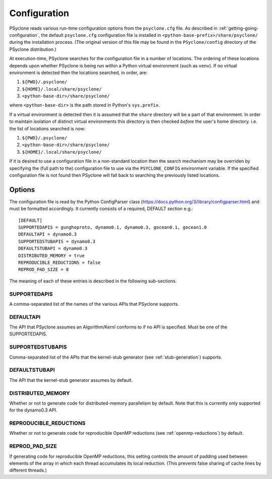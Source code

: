 .. _configuration:

Configuration
=============

PSyclone reads various run-time configuration options from
the ``psyclone.cfg`` file. As described in
:ref:`getting-going-configuration`, the default ``psyclone.cfg``
configuration file is installed in ``<python-base-prefix>/share/psyclone/``
during the installation process. (The original version of this file
may be found in the ``PSyclone/config`` directory of the PSyclone
distribution.)

At execution-time, PSyclone searches for the configuration file in a
number of locations. The ordering of these
locations depends upon whether PSyclone is being run within a Python
virtual environment (such as ``venv``). If no virtual environment is
detected then the locations searched, in order, are:

1. ``${PWD}/.psyclone/``
2. ``${HOME}/.local/share/psyclone/``
3. ``<python-base-dir>/share/psyclone/``

where ``<python-base-dir>`` is the path stored in Python's ``sys.prefix``.

If a virtual environment is detected then it is assumed that the
``share`` directory will be a part of that environment. In order to
maintain isolation of distinct virtual environments this directory is
then checked *before* the user's home directory. i.e. the list of
locations searched is now:

1. ``${PWD}/.psyclone/``
2. ``<python-base-dir>/share/psyclone/``
3. ``${HOME}/.local/share/psyclone/``

If it is desired to use a configuration file in a non-standard
location then the search mechanism may be overriden by specifying the
(full path to the) configuration file to use via the
``PSYCLONE_CONFIG`` environment variable. If the specified
configuration file is not found then PSyclone will fall back to
searching the previously listed locations.

Options
-------

The configuration file is read by the Python ConfigParser class
(https://docs.python.org/3/library/configparser.html) and must be
formatted accordingly. It currently consists of a required, DEFAULT
section e.g.:
::

    [DEFAULT]
    SUPPORTEDAPIS = gunghoproto, dynamo0.1, dynamo0.3, gocean0.1, gocean1.0
    DEFAULTAPI = dynamo0.3
    SUPPORTEDSTUBAPIS = dynamo0.3
    DEFAULTSTUBAPI = dynamo0.3
    DISTRIBUTED_MEMORY = true
    REPRODUCIBLE_REDUCTIONS = false
    REPROD_PAD_SIZE = 8

The meaning of each of these entries is described in the following sub-sections.

SUPPORTEDAPIS
^^^^^^^^^^^^^

A comma-separated list of the names of the various APIs that PSyclone supports.

DEFAULTAPI
^^^^^^^^^^

The API that PSyclone assumes an Algorithm/Kernl conforms to if no API
is specified. Must be one of the SUPPORTEDAPIS.

SUPPORTEDSTUBAPIS
^^^^^^^^^^^^^^^^^

Comma-separated list of the APIs that the kernel-stub generator
(see :ref:`stub-generation`) supports.

DEFAULTSTUBAPI
^^^^^^^^^^^^^^

The API that the kernel-stub generator assumes by default.

DISTRIBUTED_MEMORY
^^^^^^^^^^^^^^^^^^

Whether or not to generate code for distributed-memory parallelism by
default.  Note that this is currently only supported for the dynamo0.3
API.

REPRODUCIBLE_REDUCTIONS
^^^^^^^^^^^^^^^^^^^^^^^

Whether or not to generate code for reproducible OpenMP reductions
(see :ref:`openmp-reductions`) by default.

REPROD_PAD_SIZE
^^^^^^^^^^^^^^^

If generating code for reproducible OpenMP reductions, this setting
controls the amount of padding used between elements of the array
in which each thread accumulates its local reduction. (This prevents
false sharing of cache lines by different threads.)
